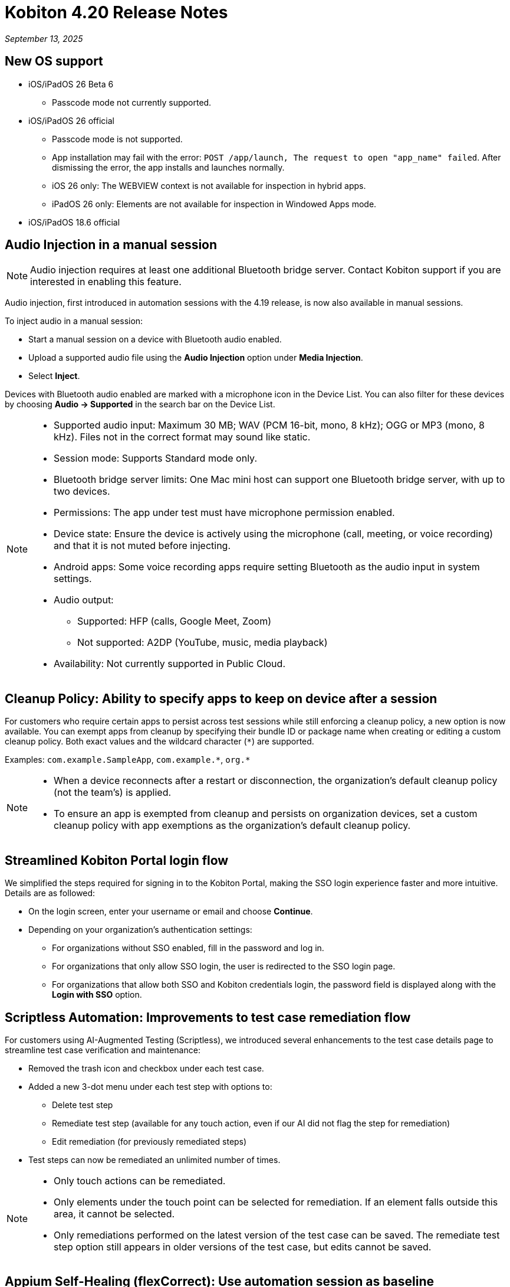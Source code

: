 = Kobiton 4.20 Release Notes
:navtitle: Kobiton 4.20 release notes

_September 13, 2025_

== New OS support

* iOS/iPadOS 26 Beta 6
** Passcode mode not currently supported.

* iOS/iPadOS 26 official
** Passcode mode is not supported.
** App installation may fail with the error: `POST /app/launch, The request to open "app_name" failed`. After dismissing the error, the app installs and launches normally.
** iOS 26 only: The WEBVIEW context is not available for inspection in hybrid apps.
** iPadOS 26 only: Elements are not available for inspection in Windowed Apps mode.

* iOS/iPadOS 18.6 official

== Audio Injection in a manual session

[NOTE]
Audio injection requires at least one additional Bluetooth bridge server. Contact Kobiton support if you are interested in enabling this feature.

Audio injection, first introduced in automation sessions with the 4.19 release, is now also available in manual sessions.

To inject audio in a manual session:

* Start a manual session on a device with Bluetooth audio enabled.

* Upload a supported audio file using the *Audio Injection* option under *Media Injection*.

* Select *Inject*.

Devices with Bluetooth audio enabled are marked with a microphone icon in the Device List. You can also filter for these devices by choosing *Audio → Supported* in the search bar on the Device List.

[NOTE]
====

* Supported audio input: Maximum 30 MB; WAV (PCM 16-bit, mono, 8 kHz); OGG or MP3 (mono, 8 kHz). Files not in the correct format may sound like static.

* Session mode: Supports Standard mode only.

* Bluetooth bridge server limits: One Mac mini host can support one Bluetooth bridge server, with up to two devices.

* Permissions: The app under test must have microphone permission enabled.

* Device state: Ensure the device is actively using the microphone (call, meeting, or voice recording) and that it is not muted before injecting.

* Android apps: Some voice recording apps require setting Bluetooth as the audio input in system settings.

* Audio output:
** Supported: HFP (calls, Google Meet, Zoom)
** Not supported: A2DP (YouTube, music, media playback)

* Availability: Not currently supported in Public Cloud.

====

== Cleanup Policy: Ability to specify apps to keep on device after a session

For customers who require certain apps to persist across test sessions while still enforcing a cleanup policy, a new option is now available. You can exempt apps from cleanup by specifying their bundle ID or package name when creating or editing a custom cleanup policy. Both exact values and the wildcard character (`*`) are supported.

Examples: `com.example.SampleApp`, `com.example.\*`, `org.*`



[NOTE]

====

* When a device reconnects after a restart or disconnection, the organization’s default cleanup policy (not the team’s) is applied.

* To ensure an app is exempted from cleanup and persists on organization devices, set a custom cleanup policy with app exemptions as the organization's default cleanup policy.

====

== Streamlined Kobiton Portal login flow

We simplified the steps required for signing in to the Kobiton Portal, making the SSO login experience faster and more intuitive. Details are as followed:

* On the login screen, enter your username or email and choose *Continue*.

* Depending on your organization's authentication settings:

** For organizations without SSO enabled, fill in the password and log in.
** For organizations that only allow SSO login, the user is redirected to the SSO login page.
** For organizations that allow both SSO and Kobiton credentials login, the password field is displayed along with the *Login with SSO* option.

== Scriptless Automation: Improvements to test case remediation flow

For customers using AI-Augmented Testing (Scriptless), we introduced several enhancements to the test case details page to streamline test case verification and maintenance:

* Removed the trash icon and checkbox under each test case.

* Added a new 3-dot menu under each test step with options to:
** Delete test step
** Remediate test step (available for any touch action, even if our AI did not flag the step for remediation)
** Edit remediation (for previously remediated steps)

* Test steps can now be remediated an unlimited number of times.

[NOTE]

====

* Only touch actions can be remediated.

* Only elements under the touch point can be selected for remediation. If an element falls outside this area, it cannot be selected.

* Only remediations performed on the latest version of the test case can be saved. The remediate test step option still appears in older versions of the test case, but edits cannot be saved.

====

== Appium Self-Healing (flexCorrect): Use automation session as baseline

You can now enable Appium Self-Healing using your existing Appium scripts with an automation session as the baseline. This extends the feature beyond Kobiton-generated scripts, allowing customers to gain self-healing benefits without rewriting or migrating their current scripts.

How to use this feature:

* Run an Appium automation script on a device and note the session ID.
** (Optional) Set the capability `kobiton:scriptlessEnable` to true to enable Synchronous Inventory Capturing during the run.

* Before your next run, add the following capabilities to your script:
** `kobiton:flexCorrect`: set to true to enable Appium Self-Healing.
** `kobiton:baselineSessionId`: set this value to the ID of the baseline session you recorded earlier.

* Execute the updated script. You may select different device models and OS versions within the same platform (Android or iOS).

* During the session, if an element cannot be found due to locator changes, the AI automatically selects the best match element and notifies the tester via Session Explorer

* View any Appium Self-Healing changes in Session Explorer and easily copy them to update your script as needed.

[NOTE]
Appium Self-Healing is only available in XIUM sessions; it is not supported in Basic Appium 2 sessions.


== Native framework automation improvements

We introduced several enhancements and addressed a few bugs for Native Framework automation (XCUITest, UIAutomator, and Espresso). Primary changes include:

* JUnit test reports:
** Added JUnit test report support for XCUITest, UIAutomator, and Espresso
** Reports can be downloaded from the Test Report section in Session Overview

* Expanded `reset` options before test execution
** `FULL`: Fully clears the application and its data.
** `DATA`: Clears only the data. The app is not reinstalled if already present. This option speeds up repeat tests where the app has not changed.
** `NONE`: Leaves both the app and its data intact. Fastest option for retesting against existing data.

== Network Payload Capture (NPC): Alternative proxy setup option for iOS/iPadOS

Earlier this year, we simplified the NPC proxy setup flow for iOS/iPadOS, which required all devices on a Mac mini to use a single supervision profile.

To support customers utilizing multiple supervision profiles, we have reintroduced the manual proxy setup method, providing greater flexibility.

[NOTE]

====

A Mac mini host can use either the automatic proxy setup (via supervision) or the manual method, but not both.

====

== Device List shuffler

For Hybrid/On-Prem customers managing large device labs (hundreds or thousands of private devices, often with many on the same OS version) and running high volumes of parallel manual sessions, device usage can become uneven. Devices shown at the top of the Device List are more likely to be selected, which can overload certain hosting machines and impact performance.

To address this, we introduced the Device List Shuffler. This feature automatically randomizes the order of devices of the same model/OS version so that users see a varied sequence, helping distribute usage more evenly and reduce strain on specific Mac mini hosts.

[NOTE]
====

* Does not apply to Public Cloud devices at this time.

* This feature is only enabled for certain customers. Contact Kobiton Support if you want to enable this feature for your organization.

====

== Scriptless Improvements

We continue to improve our Scriptless Automation. A few changes to note:

* Addressed `Fail_to_init` session errors that occurred when Scriptless attempted to launch an app already installed on a device.

* Fixed an error `Revisit has been panic` during revisit execution.

* Update whitelist URL for Safari on iOS 26 to increase test case accuracy for iOS 26 on Safari app.

* Public devices are now hidden on the Test Run creation page for organizations that do not use them.

== General improvements and fixes

* Fixed apps stuck in processing after uploading to Cloud App Repo.

* Reduced the chance of temporary disconnection at the start of a session on some device models.

* Fixed iOS devices becoming offline after service restart in passcode-enabled org.

* Fixed passcode not generated for new Android devices in passcode-enabled org.

* Addressed session timeout when app re-signing failed during the session.

* Fixed blurriness in manual session with Lightning mode.

* Fixed Class Chain Locator in XIUM for iOS devices.

* Fixed DTH-500 error when launching devices due to too many repeated failed requests.

* Manual sessions now support more responsive swiping from any screen edge, including swipes that begin outside the device screen.

* Fixed an issue with auto-upgrading deviceConnect via the Kobiton Portal.
